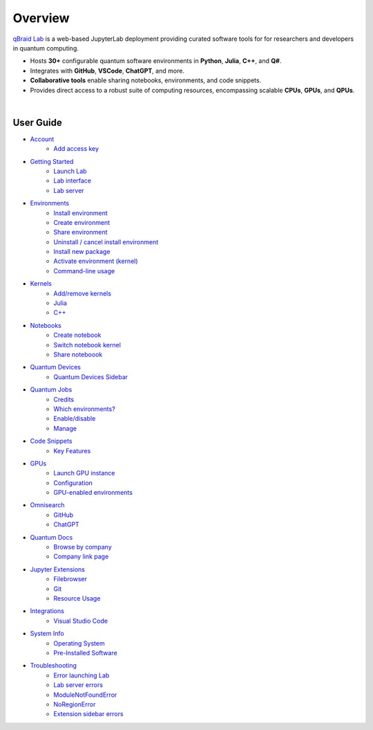 Overview
=========

.. raw:: html
   
   <h1 style="text-align: center">
      <img src="../_static/logo.png" alt="qbraid logo" style="width:50px;height:50px;">
      <span> qBraid</span>
      <span style="color:#808080"> | Lab</span>
   </h1>
   <p style="text-align:center;font-style:italic;color:#808080">
      A web-based IDE optimized for quantum computing.
   </p>


`qBraid Lab <https://lab.qbraid.com>`_ is a web-based JupyterLab deployment providing curated software tools for
for researchers and developers in quantum computing.

- Hosts **30+** configurable quantum software environments in **Python**, **Julia**, **C++**, and **Q#**.
- Integrates with **GitHub**, **VSCode**, **ChatGPT**, and more.
- **Collaborative tools** enable sharing notebooks, environments, and code snippets.
- Provides direct access to a robust suite of computing resources, encompassing scalable **CPUs**, **GPUs**, and **QPUs**.

.. image:: ../_static/getting_started/launcher.png
    :width: 90%
    :alt: Lab interface
    :target: javascript:void(0);
  
|


User Guide
-----------


- `Account <account.html>`_
   - `Add access key <account.html#add-access-key>`_

- `Getting Started <getting_started.html>`_
   - `Launch Lab <getting_started.html#launch-lab>`_
   - `Lab interface <getting_started.html#lab-interface>`_
   - `Lab server <getting_started.html#lab-server>`_

- `Environments <environments.html>`_
   - `Install environment <environments.html#install-environment>`_
   - `Create environment <environments.html#create-environment>`_
   - `Share environment <environments.html#share-environment>`_
   - `Uninstall / cancel install environment <environments.html#uninstall-cancel-install-environment>`_
   - `Install new package <environments.html#install-new-package>`_
   - `Activate environment (kernel) <environments.html#activate-environment-kernel>`_
   - `Command-line usage <environments.html#command-line-usage>`_

- `Kernels <kernels.html>`_
   - `Add/remove kernels <kernels.html#add-remove-kernels>`_
   - `Julia <kernels.html#julia>`_
   - `C++ <kernels.html#c++>`_

- `Notebooks <notebooks.html>`_
   - `Create notebook <notebooks.html#create-notebook>`_
   - `Switch notebook kernel <notebooks.html#switch-notebook-kernel>`_
   - `Share noteboook <notebooks.html#share-notebook>`_

- `Quantum Devices <quantum_devices.html>`_
   - `Quantum Devices Sidebar <quantum_devices.html#quantum-devices-sidebar>`_

- `Quantum Jobs <quantum_jobs.html>`_
   - `Credits <quantum_jobs.html#credits>`_
   - `Which environments? <quantum_jobs.html#which-environments>`_
   - `Enable/disable <quantum_jobs.html#enable-disable>`_
   - `Manage <quantum_jobs.html#manage>`_

- `Code Snippets <code_snippets.html>`_
   - `Key Features <code_snippets.html#key-features>`_

- `GPUs <gpu.html>`_
   - `Launch GPU instance <gpu.html#launch-gpu-instance>`_
   - `Configuration <gpu.html#configuration>`_
   - `GPU-enabled environments <gpu.html#gpu-enabled-environments>`_

- `Omnisearch <omnisearch.html>`_
   - `GitHub <omnisearch.html#omnisearch-github>`_
   - `ChatGPT <omnisearch.html#omnisearch-chatgpt>`_

- `Quantum Docs <quantum_docs.html>`_
   - `Browse by company <quantum_docs.html#browse-by-company>`_
   - `Company link page <quantum_docs.html#company-link-page>`_

- `Jupyter Extensions <extensions.html>`_
   - `Filebrowser <extensions.html#filebrowser>`_
   - `Git <extensions.html#git>`_
   - `Resource Usage <extensions.html#resource-usage>`_

- `Integrations <integrations.html>`_
   - `Visual Studio Code <integrations.html#visual-studio-code>`_

- `System Info <system.html>`_
   - `Operating System <system.html#operating-system>`_
   - `Pre-Installed Software <system.html#gnu-packages>`_

- `Troubleshooting <troubleshoot.html>`_
   - `Error launching Lab <troubleshoot.html#error-launching-lab>`_
   - `Lab server errors <troubleshoot.html#lab-server-errors>`_
   - `ModuleNotFoundError <troubleshoot.html#modulenotfounderror>`_
   - `NoRegionError <troubleshoot.html#noregionerror>`_
   - `Extension sidebar errors <troubleshoot.html#extension-sidebar-errors>`_


.. seealso::
   
   - `Project Jupyter <https://docs.jupyter.org/en/latest/#jupyter-project-documentation>`_
   - `JupyterLab <https://jupyterlab.readthedocs.io/en/stable/>`_
   - `Jupyter Notebook <https://jupyter-notebook.readthedocs.io/en/latest/notebook.html>`_
